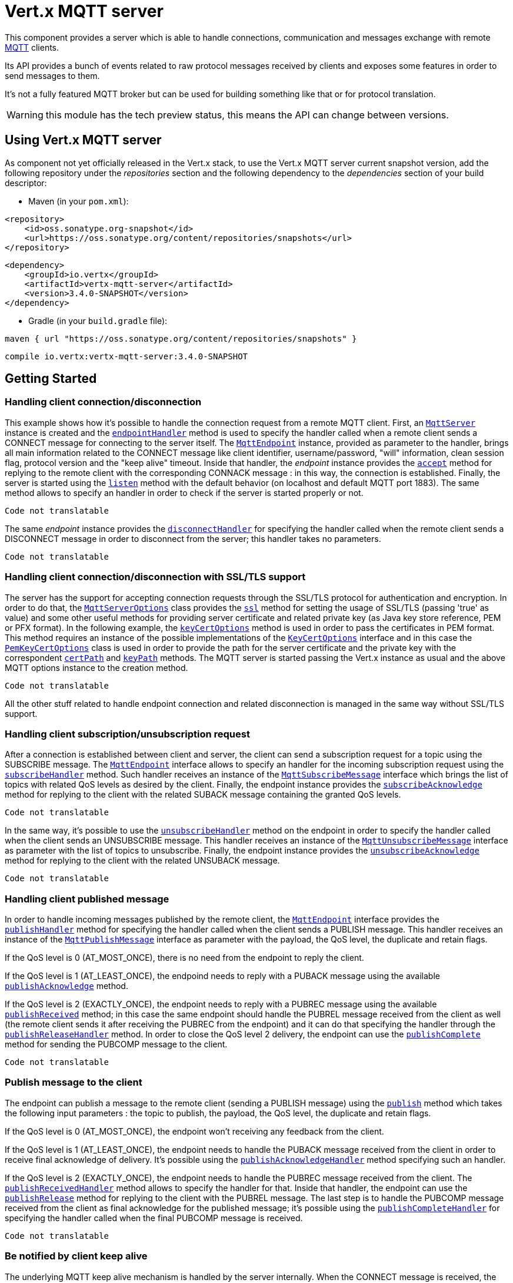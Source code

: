 = Vert.x MQTT server

This component provides a server which is able to handle connections, communication and messages exchange with remote
link:http://mqtt.org/[MQTT] clients.

Its API provides a bunch of events related to raw protocol messages received by
clients and exposes some features in order to send messages to them.

It's not a fully featured MQTT broker but can be used for building something like that or for protocol translation.

WARNING: this module has the tech preview status, this means the API can change between versions.

== Using Vert.x MQTT server

As component not yet officially released in the Vert.x stack, to use the Vert.x MQTT server current snapshot version,
add the following repository under the _repositories_ section and the following dependency to the _dependencies_ section
of your build descriptor:

* Maven (in your `pom.xml`):

[source,xml,subs="+attributes"]
----
<repository>
    <id>oss.sonatype.org-snapshot</id>
    <url>https://oss.sonatype.org/content/repositories/snapshots</url>
</repository>
----

[source,xml,subs="+attributes"]
----
<dependency>
    <groupId>io.vertx</groupId>
    <artifactId>vertx-mqtt-server</artifactId>
    <version>3.4.0-SNAPSHOT</version>
</dependency>
----

* Gradle (in your `build.gradle` file):

[source,groovy,subs="+attributes"]
----
maven { url "https://oss.sonatype.org/content/repositories/snapshots" }
----

[source,groovy,subs="+attributes"]
----
compile io.vertx:vertx-mqtt-server:3.4.0-SNAPSHOT
----

== Getting Started

=== Handling client connection/disconnection

This example shows how it's possible to handle the connection request from a remote MQTT client. First, an
`link:../../yardoc/VertxMqttServer/MqttServer.html[MqttServer]` instance is created and the `link:../../yardoc/VertxMqttServer/MqttServer.html#endpoint_handler-instance_method[endpointHandler]` method is used to specify the handler called
when a remote client sends a CONNECT message for connecting to the server itself. The `link:../../yardoc/VertxMqttServer/MqttEndpoint.html[MqttEndpoint]`
instance, provided as parameter to the handler, brings all main information related to the CONNECT message like client identifier,
username/password, "will" information, clean session flag, protocol version and the "keep alive" timeout.
Inside that handler, the _endpoint_ instance provides the `link:../../yardoc/VertxMqttServer/MqttEndpoint.html#accept-instance_method[accept]` method
for replying to the remote client with the corresponding CONNACK message : in this way, the connection is established.
Finally, the server is started using the `link:../../yardoc/VertxMqttServer/MqttServer.html#listen-instance_method[listen]` method with
the default behavior (on localhost and default MQTT port 1883). The same method allows to specify an handler in order
to check if the server is started properly or not.

[source,ruby]
----
Code not translatable
----

The same _endpoint_ instance provides the `link:../../yardoc/VertxMqttServer/MqttEndpoint.html#disconnect_handler-instance_method[disconnectHandler]`
for specifying the handler called when the remote client sends a DISCONNECT message in order to disconnect from the server;
this handler takes no parameters.

[source,ruby]
----
Code not translatable
----

=== Handling client connection/disconnection with SSL/TLS support

The server has the support for accepting connection requests through the SSL/TLS protocol for authentication and encryption.
In order to do that, the `link:../dataobjects.html#MqttServerOptions[MqttServerOptions]` class provides the `link:../dataobjects.html#MqttServerOptions#set_ssl-instance_method[ssl]` method
for setting the usage of SSL/TLS (passing 'true' as value) and some other useful methods for providing server certificate and
related private key (as Java key store reference, PEM or PFX format). In the following example, the
`link:../dataobjects.html#MqttServerOptions#set_key_cert_options-instance_method[keyCertOptions]` method is used in order to
pass the certificates in PEM format. This method requires an instance of the possible implementations of the
`link:unavailable[KeyCertOptions]` interface and in this case the `link:../../vertx-core/dataobjects.html#PemKeyCertOptions[PemKeyCertOptions]` class
is used in order to provide the path for the server certificate and the private key with the correspondent
`link:../../vertx-core/dataobjects.html#PemKeyCertOptions#set_cert_path-instance_method[certPath]` and
`link:../../vertx-core/dataobjects.html#PemKeyCertOptions#set_key_path-instance_method[keyPath]` methods.
The MQTT server is started passing the Vert.x instance as usual and the above MQTT options instance to the creation method.

[source,ruby]
----
Code not translatable
----

All the other stuff related to handle endpoint connection and related disconnection is managed in the same way without SSL/TLS support.

=== Handling client subscription/unsubscription request

After a connection is established between client and server, the client can send a subscription request for a topic
using the SUBSCRIBE message. The `link:../../yardoc/VertxMqttServer/MqttEndpoint.html[MqttEndpoint]` interface allows to specify an handler for the
incoming subscription request using the `link:../../yardoc/VertxMqttServer/MqttEndpoint.html#subscribe_handler-instance_method[subscribeHandler]` method.
Such handler receives an instance of the `link:../../yardoc/VertxMqttServer/MqttSubscribeMessage.html[MqttSubscribeMessage]` interface which brings
the list of topics with related QoS levels as desired by the client.
Finally, the endpoint instance provides the `link:../../yardoc/VertxMqttServer/MqttEndpoint.html#subscribe_acknowledge-instance_method[subscribeAcknowledge]` method
for replying to the client with the related SUBACK message containing the granted QoS levels.

[source,ruby]
----
Code not translatable
----

In the same way, it's possible to use the `link:../../yardoc/VertxMqttServer/MqttEndpoint.html#unsubscribe_handler-instance_method[unsubscribeHandler]` method
on the endpoint in order to specify the handler called when the client sends an UNSUBSCRIBE message. This handler receives
an instance of the `link:../../yardoc/VertxMqttServer/MqttUnsubscribeMessage.html[MqttUnsubscribeMessage]` interface as parameter with the list of topics to unsubscribe.
Finally, the endpoint instance provides the `link:../../yardoc/VertxMqttServer/MqttEndpoint.html#unsubscribe_acknowledge-instance_method[unsubscribeAcknowledge]` method
for replying to the client with the related UNSUBACK message.

[source,ruby]
----
Code not translatable
----

=== Handling client published message

In order to handle incoming messages published by the remote client, the `link:../../yardoc/VertxMqttServer/MqttEndpoint.html[MqttEndpoint]` interface provides
the `link:../../yardoc/VertxMqttServer/MqttEndpoint.html#publish_handler-instance_method[publishHandler]` method for specifying the handler called
when the client sends a PUBLISH message. This handler receives an instance of the `link:../../yardoc/VertxMqttServer/MqttPublishMessage.html[MqttPublishMessage]`
interface as parameter with the payload, the QoS level, the duplicate and retain flags.

If the QoS level is 0 (AT_MOST_ONCE), there is no need from the endpoint to reply the client.

If the QoS level is 1 (AT_LEAST_ONCE), the endpoind needs to reply with a PUBACK message using the
available `link:../../yardoc/VertxMqttServer/MqttEndpoint.html#publish_acknowledge-instance_method[publishAcknowledge]` method.

If the QoS level is 2 (EXACTLY_ONCE), the endpoint needs to reply with a PUBREC message using the
available `link:../../yardoc/VertxMqttServer/MqttEndpoint.html#publish_received-instance_method[publishReceived]` method; in this case the same endpoint should handle
the PUBREL message received from the client as well (the remote client sends it after receiving the PUBREC from the endpoint)
and it can do that specifying the handler through the `link:../../yardoc/VertxMqttServer/MqttEndpoint.html#publish_release_handler-instance_method[publishReleaseHandler]` method.
In order to close the QoS level 2 delivery, the endpoint can use the `link:../../yardoc/VertxMqttServer/MqttEndpoint.html#publish_complete-instance_method[publishComplete]` method
for sending the PUBCOMP message to the client.

[source,ruby]
----
Code not translatable
----

=== Publish message to the client

The endpoint can publish a message to the remote client (sending a PUBLISH message) using the
`link:../../yardoc/VertxMqttServer/MqttEndpoint.html#publish-instance_method[publish]` method
which takes the following input parameters : the topic to publish, the payload, the QoS level, the duplicate and retain flags.

If the QoS level is 0 (AT_MOST_ONCE), the endpoint won't receiving any feedback from the client.

If the QoS level is 1 (AT_LEAST_ONCE), the endpoint needs to handle the PUBACK message received from the client
in order to receive final acknowledge of delivery. It's possible using the `link:../../yardoc/VertxMqttServer/MqttEndpoint.html#publish_acknowledge_handler-instance_method[publishAcknowledgeHandler]` method
specifying such an handler.

If the QoS level is 2 (EXACTLY_ONCE), the endpoint needs to handle the PUBREC message received from the client.
The `link:../../yardoc/VertxMqttServer/MqttEndpoint.html#publish_received_handler-instance_method[publishReceivedHandler]` method allows to specify
the handler for that. Inside that handler, the endpoint can use the `link:../../yardoc/VertxMqttServer/MqttEndpoint.html#publish_release-instance_method[publishRelease]` method
for replying to the client with the PUBREL message. The last step is to handle the PUBCOMP message received from the client
as final acknowledge for the published message; it's possible using the `link:../../yardoc/VertxMqttServer/MqttEndpoint.html#publish_complete_handler-instance_method[publishCompleteHandler]`
for specifying the handler called when the final PUBCOMP message is received.

[source,ruby]
----
Code not translatable
----

=== Be notified by client keep alive

The underlying MQTT keep alive mechanism is handled by the server internally. When the CONNECT message is received,
the server takes care of the keep alive timeout specified inside that message in order to check if the client doesn't
send messages in such timeout. At same time, for every PINGREQ received, the server replies with the related PINGRESP.

Even if there is no need for the high level application to handle that, the `link:../../yardoc/VertxMqttServer/MqttEndpoint.html[MqttEndpoint]` interface
provides the `link:../../yardoc/VertxMqttServer/MqttEndpoint.html#ping_handler-instance_method[pingHandler]` method for specifying an handler
called when a PINGREQ message is received from the client. It's just a notification to the application that the client
isn't sending meaningful messages but only pings for keeping alive; in any case the PINGRESP is automatically sent
by the server internally as described above.

[source,ruby]
----
Code not translatable
----

=== Closing the server

The `link:../../yardoc/VertxMqttServer/MqttServer.html[MqttServer]` interface provides the `link:../../yardoc/VertxMqttServer/MqttServer.html#close-instance_method[close]` method
that can be used for closing the server; it stops to listen for incoming connections and closes all the active connections
with remote clients. This method is asynchronous and one overload provides the possibility to specify a complention handler
that will be called when the server is really closed.

[source,ruby]
----
Code not translatable
----